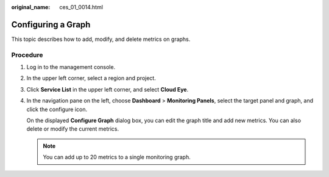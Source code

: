 :original_name: ces_01_0014.html

.. _ces_01_0014:

Configuring a Graph
===================

This topic describes how to add, modify, and delete metrics on graphs.

Procedure
---------

#. Log in to the management console.

#. In the upper left corner, select a region and project.

#. Click **Service List** in the upper left corner, and select **Cloud Eye**.

#. In the navigation pane on the left, choose **Dashboard** > **Monitoring Panels**, select the target panel and graph, and click the configure icon.

   On the displayed **Configure Graph** dialog box, you can edit the graph title and add new metrics. You can also delete or modify the current metrics.

   .. note::

      You can add up to 20 metrics to a single monitoring graph.
